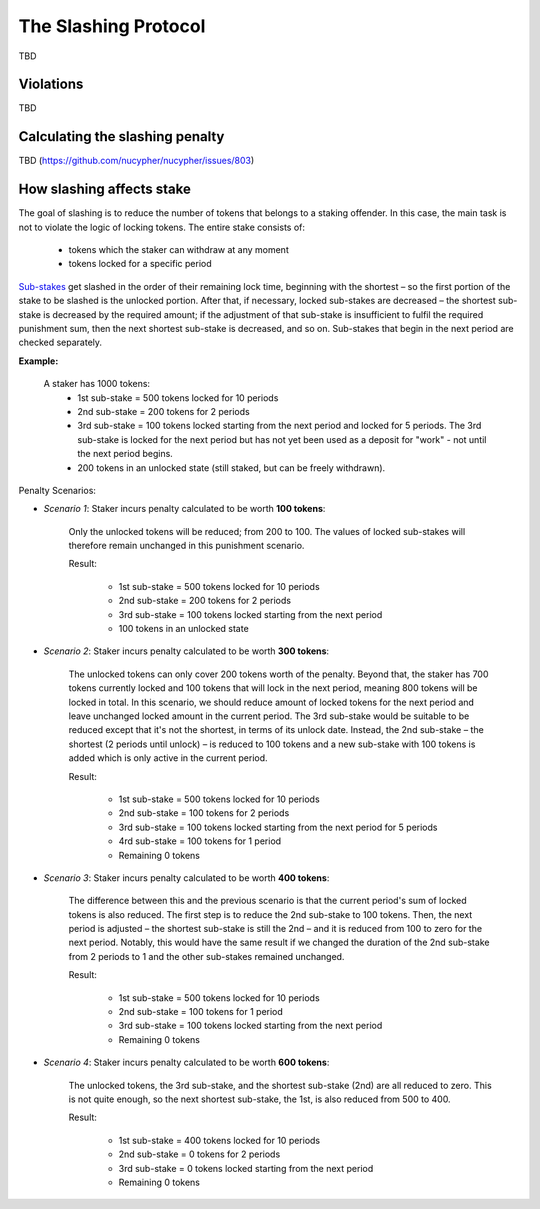 The Slashing Protocol
=====================

TBD


Violations
----------

TBD


Calculating the slashing penalty
--------------------------------

TBD (https://github.com/nucypher/nucypher/issues/803)


How slashing affects stake
--------------------------

The goal of slashing is to reduce the number of tokens that belongs to a staking offender.
In this case, the main task is not to violate the logic of locking tokens.
The entire stake consists of:

    * tokens which the staker can withdraw at any moment
    * tokens locked for a specific period

.. _`Sub-stakes`: https://docs.nucypher.com/en/latest/architecture/sub_stakes.html

`Sub-stakes`_ get slashed in the order of their remaining lock time, beginning with the shortest – so the first portion of the stake to be slashed is the unlocked portion. After that, if necessary, locked sub-stakes are decreased – the shortest sub-stake is decreased by the required amount; if the adjustment of that sub-stake is insufficient to fulfil the required punishment sum, then the next shortest sub-stake is decreased, and so on. Sub-stakes that begin in the next period are checked separately.

**Example:**

    A staker has 1000 tokens:
        * 1st sub-stake = 500 tokens locked for 10 periods
        * 2nd sub-stake = 200 tokens for 2 periods
        * 3rd sub-stake = 100 tokens locked starting from the next period and locked for 5 periods. The 3rd sub-stake is locked for the next period but has not yet been used as a deposit for "work" - not until the next period begins.
        * 200 tokens in an unlocked state (still staked, but can be freely withdrawn).

    .. aafig::
        :proportional:
        :textual:

            stake
            ^
            |
         800|     +----+
            |     | 3rd|
         700+-----+----+
         600|          +-------------+
            |    2nd   |     3rd     |
         500+----------+-------------+----------+
            |                                   |
            |               1st                 |
            |                                   |   period
            +-----------------------------------+--->
	

Penalty Scenarios:

* *Scenario 1*: Staker incurs penalty calculated to be worth **100 tokens**:

    Only the unlocked tokens will be reduced; from 200 to 100. The values of locked sub-stakes will therefore remain unchanged in this punishment scenario.

    Result:

        * 1st sub-stake = 500 tokens locked for 10 periods
        * 2nd sub-stake = 200 tokens for 2 periods
        * 3rd sub-stake = 100 tokens locked starting from the next period
        * 100 tokens in an unlocked state

* *Scenario 2*: Staker incurs penalty calculated to be worth **300 tokens**:

    The unlocked tokens can only cover 200 tokens worth of the penalty. Beyond that, the staker has 700 tokens currently locked and 100 tokens that will lock in the next period, meaning 800 tokens will be locked in total. In this scenario, we should reduce amount of locked tokens for the next period and leave unchanged locked amount in the current period. The 3rd sub-stake would be suitable to be reduced except that it's not the shortest, in terms of its unlock date. Instead, the 2nd sub-stake – the shortest (2 periods until unlock) – is reduced to 100 tokens and a new sub-stake with 100 tokens is added which is only active in the current period.

    Result:

        * 1st sub-stake = 500 tokens locked for 10 periods
        * 2nd sub-stake = 100 tokens for 2 periods
        * 3rd sub-stake = 100 tokens locked starting from the next period for 5 periods
        * 4rd sub-stake = 100 tokens for 1 period
        * Remaining 0 tokens

    .. aafig::
        :proportional:
        :textual:

            stake
            ^
            |
         700+-----+----+
            | 4th | 3rd|
         600+-----+----+-------------+
            |    2nd   |     3rd     |
         500+----------+-------------+----------+
            |                                   |
            |               1st                 |
            |                                   |   period
            +-----------------------------------+--->
   
* *Scenario 3*: Staker incurs penalty calculated to be worth **400 tokens**:

    The difference between this and the previous scenario is that the current period's sum of locked tokens is also reduced. The first step is to reduce the 2nd sub-stake to 100 tokens. Then, the next period is adjusted – the shortest sub-stake is still the 2nd – and it is reduced from 100 to zero for the next period. Notably, this would have the same result if we changed the duration of the 2nd sub-stake from 2 periods to 1 and the other sub-stakes remained unchanged.

    Result:

        * 1st sub-stake = 500 tokens locked for 10 periods
        * 2nd sub-stake = 100 tokens for 1 period
        * 3rd sub-stake = 100 tokens locked starting from the next period
        * Remaining 0 tokens

    .. aafig::
        :proportional:
        :textual:

            stake
            ^
            |
         600+----------+-------------+
            |    2nd   |     3rd     |
         500+----------+-------------+----------+
            |                                   |
            |               1st                 |
            |                                   |   period
            +-----------------------------------+--->
 
* *Scenario 4*: Staker incurs penalty calculated to be worth **600 tokens**:

    The unlocked tokens, the 3rd sub-stake, and the shortest sub-stake (2nd) are all reduced to zero. This is not quite enough, so the next shortest sub-stake, the 1st, is also reduced from 500 to 400.

    Result:

        * 1st sub-stake = 400 tokens locked for 10 periods
        * 2nd sub-stake = 0 tokens for 2 periods
        * 3rd sub-stake = 0 tokens locked starting from the next period
        * Remaining 0 tokens

    .. aafig::
        :proportional:
        :textual:

            stake
            ^
            |
         400+-----------------------------------+
            |                                   |
            |               1st                 |
            |                                   |   period
            +-----------------------------------+--->
